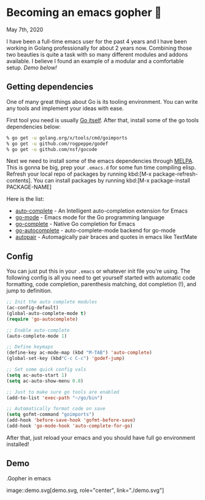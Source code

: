 * Becoming an emacs gopher 🐗

May 7th, 2020

I have been a full-time emacs user for the past 4 years and I have been working
in Golang professionally for about 2 years now. Combining those two beauties is
quite a task with so many different modules and addons available. I believe I
found an example of a modular and a comfortable setup. /Demo below!/

** Getting dependencies

One of many great things about Go is its tooling environment. You can write any
tools and implement your ideas with ease. 

First tool you need is usually [[https://golang.org/][Go itself]]. After that, install some of the
go tools dependencies below:

#+BEGIN_SRC sh
% go get -u golang.org/x/tools/cmd/goimports
% go get -u github.com/rogpeppe/godef
% go get -u github.com/nsf/gocode
#+END_SRC

Next we need to install some of the emacs dependencies through [[https://melpa.org][MELPA]]. This is
gonna be big, prep your =.emacs.d= for some fun time compiling elisp. Refresh
your local repo of packages by running kbd:[M-x package-refresh-contents].
You can install packages by running kbd:[M-x package-install PACKAGE-NAME]

Here is the list:
 - [[https://github.com/auto-complete/auto-complete][auto-complete]] - An Intelligent auto-completion extension for Emacs
 - [[https://github.com/dominikh/go-mode.el][go-mode]] - Emacs mode for the Go programming language 
 - [[https://github.com/vibhavp/go-complete][go-complete]] - Native Go completion for Emacs 
 - [[https://melpa.org/#/go-autocomplete][go-autocomplete]] - auto-complete-mode backend for go-mode
 - [[https://github.com/capitaomorte/autopair][autopair]] - Automagically pair braces and quotes in emacs like TextMate 

** Config

You can just put this in your =.emacs= or whatever init file you're using. The
following config is all you need to get yourself started with automatic code
formatting, code completion, parenthesis matching, dot completion (!), and jump
to definition.

#+BEGIN_SRC emacs-lisp
  ;; Init the auto complete modules
  (ac-config-default)
  (global-auto-complete-mode t)
  (require 'go-autocomplete)

  ;; Enable auto-complete
  (auto-complete-mode 1)

  ;; Define keymaps
  (define-key ac-mode-map (kbd "M-TAB") 'auto-complete)
  (global-set-key (kbd"C-c C-c") 'godef-jump)

  ;; Set some quick config vals
  (setq ac-auto-start 1)
  (setq ac-auto-show-menu 0.8)

  ;; Just to make sure go tools are enabled
  (add-to-list 'exec-path "~/go/bin")

  ;; Automatically format code on save
  (setq gofmt-command "goimports")
  (add-hook 'before-save-hook 'gofmt-before-save)
  (add-hook 'go-mode-hook 'auto-complete-for-go)
#+END_SRC

After that, just reload your emacs and you should have full go environment
installed! 

** Demo

.Gopher in emacs

image::demo.svg[demo.svg, role="center", link="./demo.svg"]
